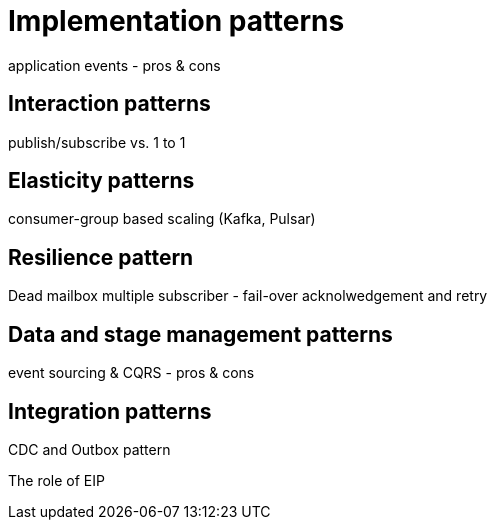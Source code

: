 = Implementation patterns

application events
- pros & cons

== Interaction patterns

publish/subscribe vs. 1 to 1

== Elasticity patterns

consumer-group based scaling (Kafka, Pulsar)

== Resilience pattern

Dead mailbox
multiple subscriber - fail-over
acknolwedgement and retry

== Data and stage management patterns

event sourcing & CQRS
- pros & cons

== Integration patterns

CDC and Outbox pattern

The role of EIP




